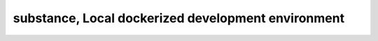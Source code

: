 ****************************************************
substance, Local dockerized development environment
****************************************************
